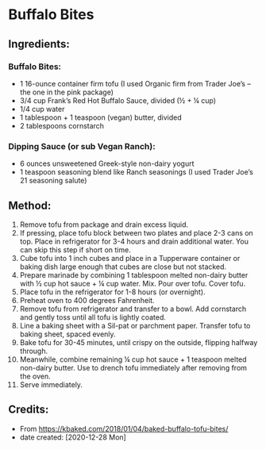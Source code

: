 #+STARTUP: showeverything
* Buffalo Bites
** Ingredients:
*** Buffalo Bites:
- 1 16-ounce container firm tofu (I used Organic firm from Trader Joe’s – the one in the pink package)
- 3/4 cup Frank’s Red Hot Buffalo Sauce, divided (½ + ¼ cup)
- 1/4 cup water
- 1 tablespoon + 1 teaspoon (vegan) butter, divided
- 2 tablespoons cornstarch
*** Dipping Sauce (or sub Vegan Ranch):
- 6 ounces unsweetened Greek-style non-dairy yogurt
- 1 teaspoon seasoning blend like Ranch seasonings (I used Trader Joe’s 21 seasoning salute)
** Method:
1. Remove tofu from package and drain excess liquid.
2. If pressing, place tofu block between two plates and place 2-3 cans on top. Place in refrigerator for 3-4 hours and drain additional water. You can skip this step if short on time.
3. Cube tofu into 1 inch cubes and place in a Tupperware container or baking dish large enough that cubes are close but not stacked.
4. Prepare marinade by combining 1 tablespoon melted non-dairy butter with ½ cup hot sauce + ¼ cup water. Mix. Pour over tofu. Cover tofu.
5. Place tofu in the refrigerator for 1-8 hours (or overnight).
6. Preheat oven to 400 degrees Fahrenheit.
7. Remove tofu from refrigerator and transfer to a bowl. Add cornstarch and gently toss until all tofu is lightly coated.
8. Line a baking sheet with a Sil-pat or parchment paper. Transfer tofu to baking sheet, spaced evenly.
9. Bake tofu for 30-45 minutes, until crispy on the outside, flipping halfway through.
10. Meanwhile, combine remaining ¼ cup hot sauce + 1 teaspoon melted non-dairy butter. Use to drench tofu immediately after removing from the oven.
11. Serve immediately.

** Credits:
- From https://kbaked.com/2018/01/04/baked-buffalo-tofu-bites/
- date created: [2020-12-28 Mon]
